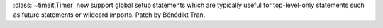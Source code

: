 :class:`~timeit.Timer` now support global setup statements which are
typically useful for top-level-only statements such as future statements or
wildcard imports. Patch by Bénédikt Tran.
